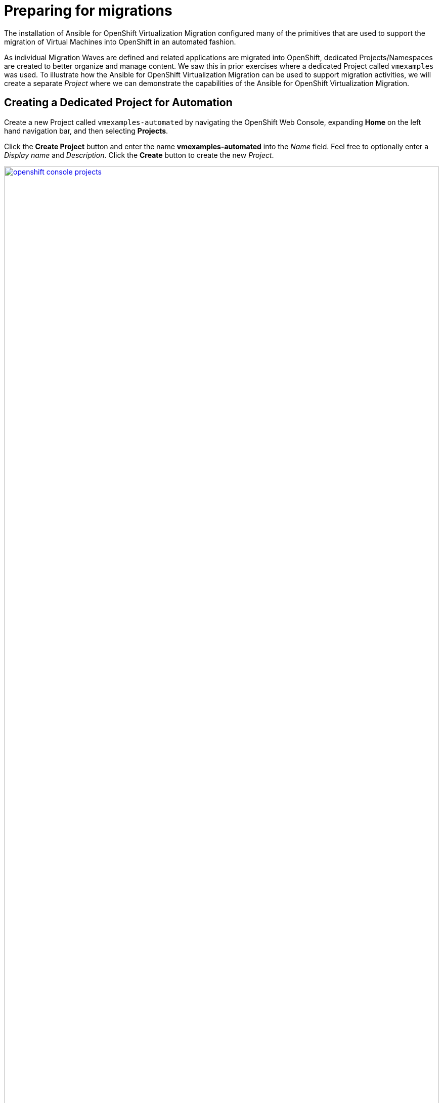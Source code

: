 # Preparing for migrations

The installation of Ansible for OpenShift Virtualization Migration configured many of the primitives that are used to support the migration of Virtual Machines into OpenShift in an automated fashion.

As individual Migration Waves are defined and related applications are migrated into OpenShift, dedicated Projects/Namespaces are created to better organize and manage content. We saw this in prior exercises where a dedicated Project called `vmexamples` was used. To illustrate how the Ansible for OpenShift Virtualization Migration can be used to support migration activities, we will create a separate _Project_ where we can demonstrate the capabilities of the Ansible for OpenShift Virtualization Migration.

== Creating a Dedicated Project for Automation

Create a new Project called `vmexamples-automated` by navigating the OpenShift Web Console, expanding *Home* on the left hand navigation bar, and then selecting *Projects*.

Click the *Create Project* button and enter the name *vmexamples-automated* into the _Name_ field. Feel free to optionally enter a _Display name_ and _Description_. Click the *Create* button to create the new _Project_.

image::Ansible-Migration-Prep/openshift-console-projects.png[link=self, window=blank, width=100%]

With a new _Project_ in OpenShift created, let's recall some of the steps that we preformed manually in the `vmexamples` project in prior exercises:

. Creation of a `NetworkAttachmentDefinition` to enable connectivity of Virtual Machines to the previously created OVS bridge
. Creation of NetworkMaps and StorageMaps that are required to map source and destination Networks and Storage

== Populating the Project

The activities that were previously performed manually can be automated with capabilities found within the Ansible for OpenShift Virtualization Migration.

=== Network Management

Nmstate is a declarative network manager and is responsible for many of the networking components of OpenShift and OpenShift Virtualization. Ansible for OpenShift Virtualization Migration includes functionality to automate the network configurations from a VMware environment or to define explicitly how networking configurations, like `NetworkAttachmentDefinition` resources are created in OpenShift.

An Ansible Automation Platform _Job Template_ was created during the provisioning of the Ansible for OpenShift Virtualization Migration in the prior section to manage NMstate configurations.

Open a web browser and navigate to Ansible Controller and select *Job Templates*.

Locate the Job Template named *Configure Networks - vmware-etx - etx.redhat.com* and select the rocket icon.

image::Ansible-Migration-Prep/openshift-console-job-templates-nmstate.png[link=self, window=blank, width=100%]

This job template is configured to allow additional variables to be specified at launch time. Since the ETX OpenShift environment includes a customized network set up, we will define how the automation creates the associated Nmstate resources.

image::Ansible-Migration-Prep/openshift-console-nmstate-variables.png[link=self, window=blank, width=100%]

Enter the following into the _Variables_ dialog:

[source,yaml]
----
network_mgmt_manual_localnet_name: localnet2 # <1>
network_mgmt_openshift_network_bridge_mode: ovs-bridge # <2>
network_mgmt_manual_nad_list: 
 - name: vlan5 # <3>
   portgroup: segment-migrating-to-ocpvirt # <4>
   namespace: vmexamples-automation # <5>
   trunk: false # <6>
   vlan: 
      vlan_id: 0 # <7>
----
<1> Name of the localnet as seen in the `NodeNetworkConfigurationPolicy`
<2> Bridge Mode type
<3> Defining the `NetworkAttachmentDefinition` resources to create
<4> Port group to associate
<5> Namespace the `NetworkAttachmentDefinition` will be created in. If omitted, the `default` namespace will be used
<6> Must either be omitted or set to `false`
<7> Setting this value to `0` will omit the vlan configuration from being defined

Click *Next* to review the settings.

image::Ansible-Migration-Prep/openshift-console-nmstate-job-template-review.png[link=self, window=blank, width=100%]

Click *Finish* to launch the Job Template.

Monitor the output from the execution of the Job and confirm that it has completed successfully. Once complete a `NetworkAttachmentDefinition` will be created in the `vmexamples-automation` namespace.

Confirm the `NetworkAttachmentDefinition` was created by navigating to the OpenShift Web Console and under _Networking_ on the left hand navigation bar, select *NetworkAttachmentDefinition*.

Confirm a NetworkAttachmentDefinition called _vlan5_ has been created in the `vmexamples-automation` Namespace with the parameters that were provided in the Job Template launch dialog.

image::Ansible-Migration-Prep/openshift-console-nad.png[link=self, window=blank, width=100%]

=== StorageMaps and NetworkMaps

To migrate Virtual Machines using the Migration Toolkit for Virtualization (MTV), StorageMaps and NetworkMaps must be present within the Namespace the Plans and Migration resources will be created within.

In the prior section when the Ansible for OpenShift Virtualization Migration was deployed a set of activities were performed including the creation of StorageMaps and NetworkMaps within the `openshift-mtv` Namespace. The creation of these resources leverage information from the source and destination environments which has been captured and stored within the MTV Inventory.

Similar to the management of Nmstate resources, the creation of StorageMap and NetworkMap resources can be customized and their configurations can be influenced to achieve the desired results.

A _Workflow Job Template_ called *Configure Target - vmware-etx - etx.redhat.com* is available initialize individual Namespaces, such as the `vmexamples-automation` Namespace, with the remaining set of resources the is needed to support Migration activities including the NetworkMaps, StorageMaps, and credentials for the VDDK image.

Navigate to Ansible Automation Platform and select *Templates* underneath the _Automation Execution_ section of the left hand navigation bar.

Click the Rocket icon next to the _Configure Target - vmware-etx - etx.redhat.com_ Workflow Job Template which, like the Nmstate Job Template, allow for additional Ansible variables to be specified.

Within the _Variables_ dialog, specify tbe `mtv_management_migration_namespace` variable to be `vmexamples-automation` so that any of the resources that are to be created are created within this namespace instead of the default `openshift-mtv` Namespace as shown below:

[source,yaml]
----
mtv_management_migration_namespace: vmexamples-automation
----

Click *Next* to review the settings and then *Finish* to launch the Job Template.

image::Ansible-Migration-Prep/aap-configure-target.png[link=self, window=blank, width=100%]

Review the resources that were created in OpenShift by navigating back to the OpenShift Console.

On the left hand navigation bar, expand _Workloads_ and select *Secrets*. Confirm that you are in the `vmexamples-automation` namespace by confirming that the *vmware-automation* Project is selected at the _Project_ dropdown at the top of the screen.

Confirm the *vmware-etx-vddk* _Secret_ is present in the namespace.

image::Ansible-Migration-Prep/openshift-console-namespace-secrets.png[link=self, window=blank, width=100%]

Review the _NetworkMaps_ and _StorageMaps_ that were also created in the `vmware-automation` Namespace. If you look at the *vmware-etx-host* _NetworkMap_ within the *NetworkMaps for Virtualization* page under the _Migration_ section of the left hand navigation bar, select the *YAML* tab to view the details of the resource.

image::Ansible-Migration-Prep/openshift-console-networkmap.png[link=self, window=blank, width=100%]

Notice how the _NetworkMap_ was configured with the connection to the `NetworkAttachmentDefinition` automatically. This is due an annotation present on the `NetworkAttachmentDefinition` matching the name of the VMware network that is being mapped.

The *vmware-etx-host* _StorageMap_ on the *NetworkMaps for Virtualization* page was configured with the connection to the `ocs-external-storagecluster-ceph-rbd` as it is the default _StorageClass_ in the cluster.

Thanks to the Ansible for OpenShift Virtualization Migration, many of the steps that were previously configured manually have now been automated.
